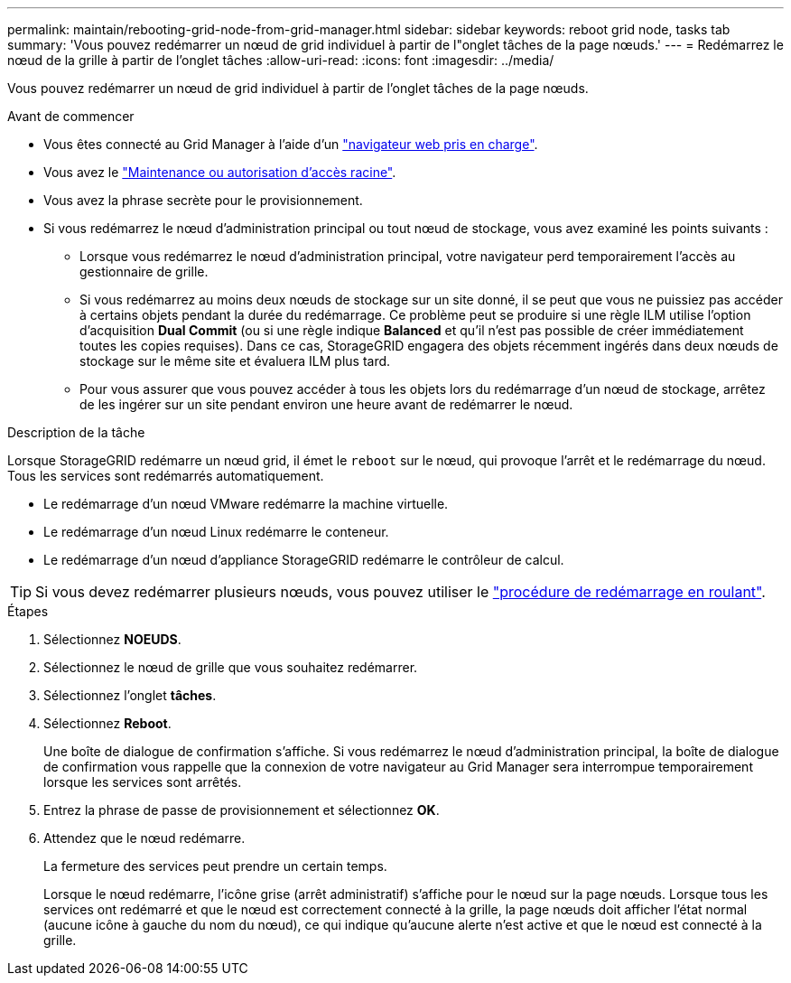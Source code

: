 ---
permalink: maintain/rebooting-grid-node-from-grid-manager.html 
sidebar: sidebar 
keywords: reboot grid node, tasks tab 
summary: 'Vous pouvez redémarrer un nœud de grid individuel à partir de l"onglet tâches de la page nœuds.' 
---
= Redémarrez le nœud de la grille à partir de l'onglet tâches
:allow-uri-read: 
:icons: font
:imagesdir: ../media/


[role="lead"]
Vous pouvez redémarrer un nœud de grid individuel à partir de l'onglet tâches de la page nœuds.

.Avant de commencer
* Vous êtes connecté au Grid Manager à l'aide d'un link:../admin/web-browser-requirements.html["navigateur web pris en charge"].
* Vous avez le link:../admin/admin-group-permissions.html["Maintenance ou autorisation d'accès racine"].
* Vous avez la phrase secrète pour le provisionnement.
* Si vous redémarrez le nœud d'administration principal ou tout nœud de stockage, vous avez examiné les points suivants :
+
** Lorsque vous redémarrez le nœud d'administration principal, votre navigateur perd temporairement l'accès au gestionnaire de grille.
** Si vous redémarrez au moins deux nœuds de stockage sur un site donné, il se peut que vous ne puissiez pas accéder à certains objets pendant la durée du redémarrage. Ce problème peut se produire si une règle ILM utilise l'option d'acquisition *Dual Commit* (ou si une règle indique *Balanced* et qu'il n'est pas possible de créer immédiatement toutes les copies requises). Dans ce cas, StorageGRID engagera des objets récemment ingérés dans deux nœuds de stockage sur le même site et évaluera ILM plus tard.
** Pour vous assurer que vous pouvez accéder à tous les objets lors du redémarrage d'un nœud de stockage, arrêtez de les ingérer sur un site pendant environ une heure avant de redémarrer le nœud.




.Description de la tâche
Lorsque StorageGRID redémarre un nœud grid, il émet le `reboot` sur le nœud, qui provoque l'arrêt et le redémarrage du nœud. Tous les services sont redémarrés automatiquement.

* Le redémarrage d'un nœud VMware redémarre la machine virtuelle.
* Le redémarrage d'un nœud Linux redémarre le conteneur.
* Le redémarrage d'un nœud d'appliance StorageGRID redémarre le contrôleur de calcul.



TIP: Si vous devez redémarrer plusieurs nœuds, vous pouvez utiliser le link:../maintain/rolling-reboot-procedure.html["procédure de redémarrage en roulant"].

.Étapes
. Sélectionnez *NOEUDS*.
. Sélectionnez le nœud de grille que vous souhaitez redémarrer.
. Sélectionnez l'onglet *tâches*.
. Sélectionnez *Reboot*.
+
Une boîte de dialogue de confirmation s'affiche. Si vous redémarrez le nœud d'administration principal, la boîte de dialogue de confirmation vous rappelle que la connexion de votre navigateur au Grid Manager sera interrompue temporairement lorsque les services sont arrêtés.

. Entrez la phrase de passe de provisionnement et sélectionnez *OK*.
. Attendez que le nœud redémarre.
+
La fermeture des services peut prendre un certain temps.

+
Lorsque le nœud redémarre, l'icône grise (arrêt administratif) s'affiche pour le nœud sur la page nœuds. Lorsque tous les services ont redémarré et que le nœud est correctement connecté à la grille, la page nœuds doit afficher l'état normal (aucune icône à gauche du nom du nœud), ce qui indique qu'aucune alerte n'est active et que le nœud est connecté à la grille.


